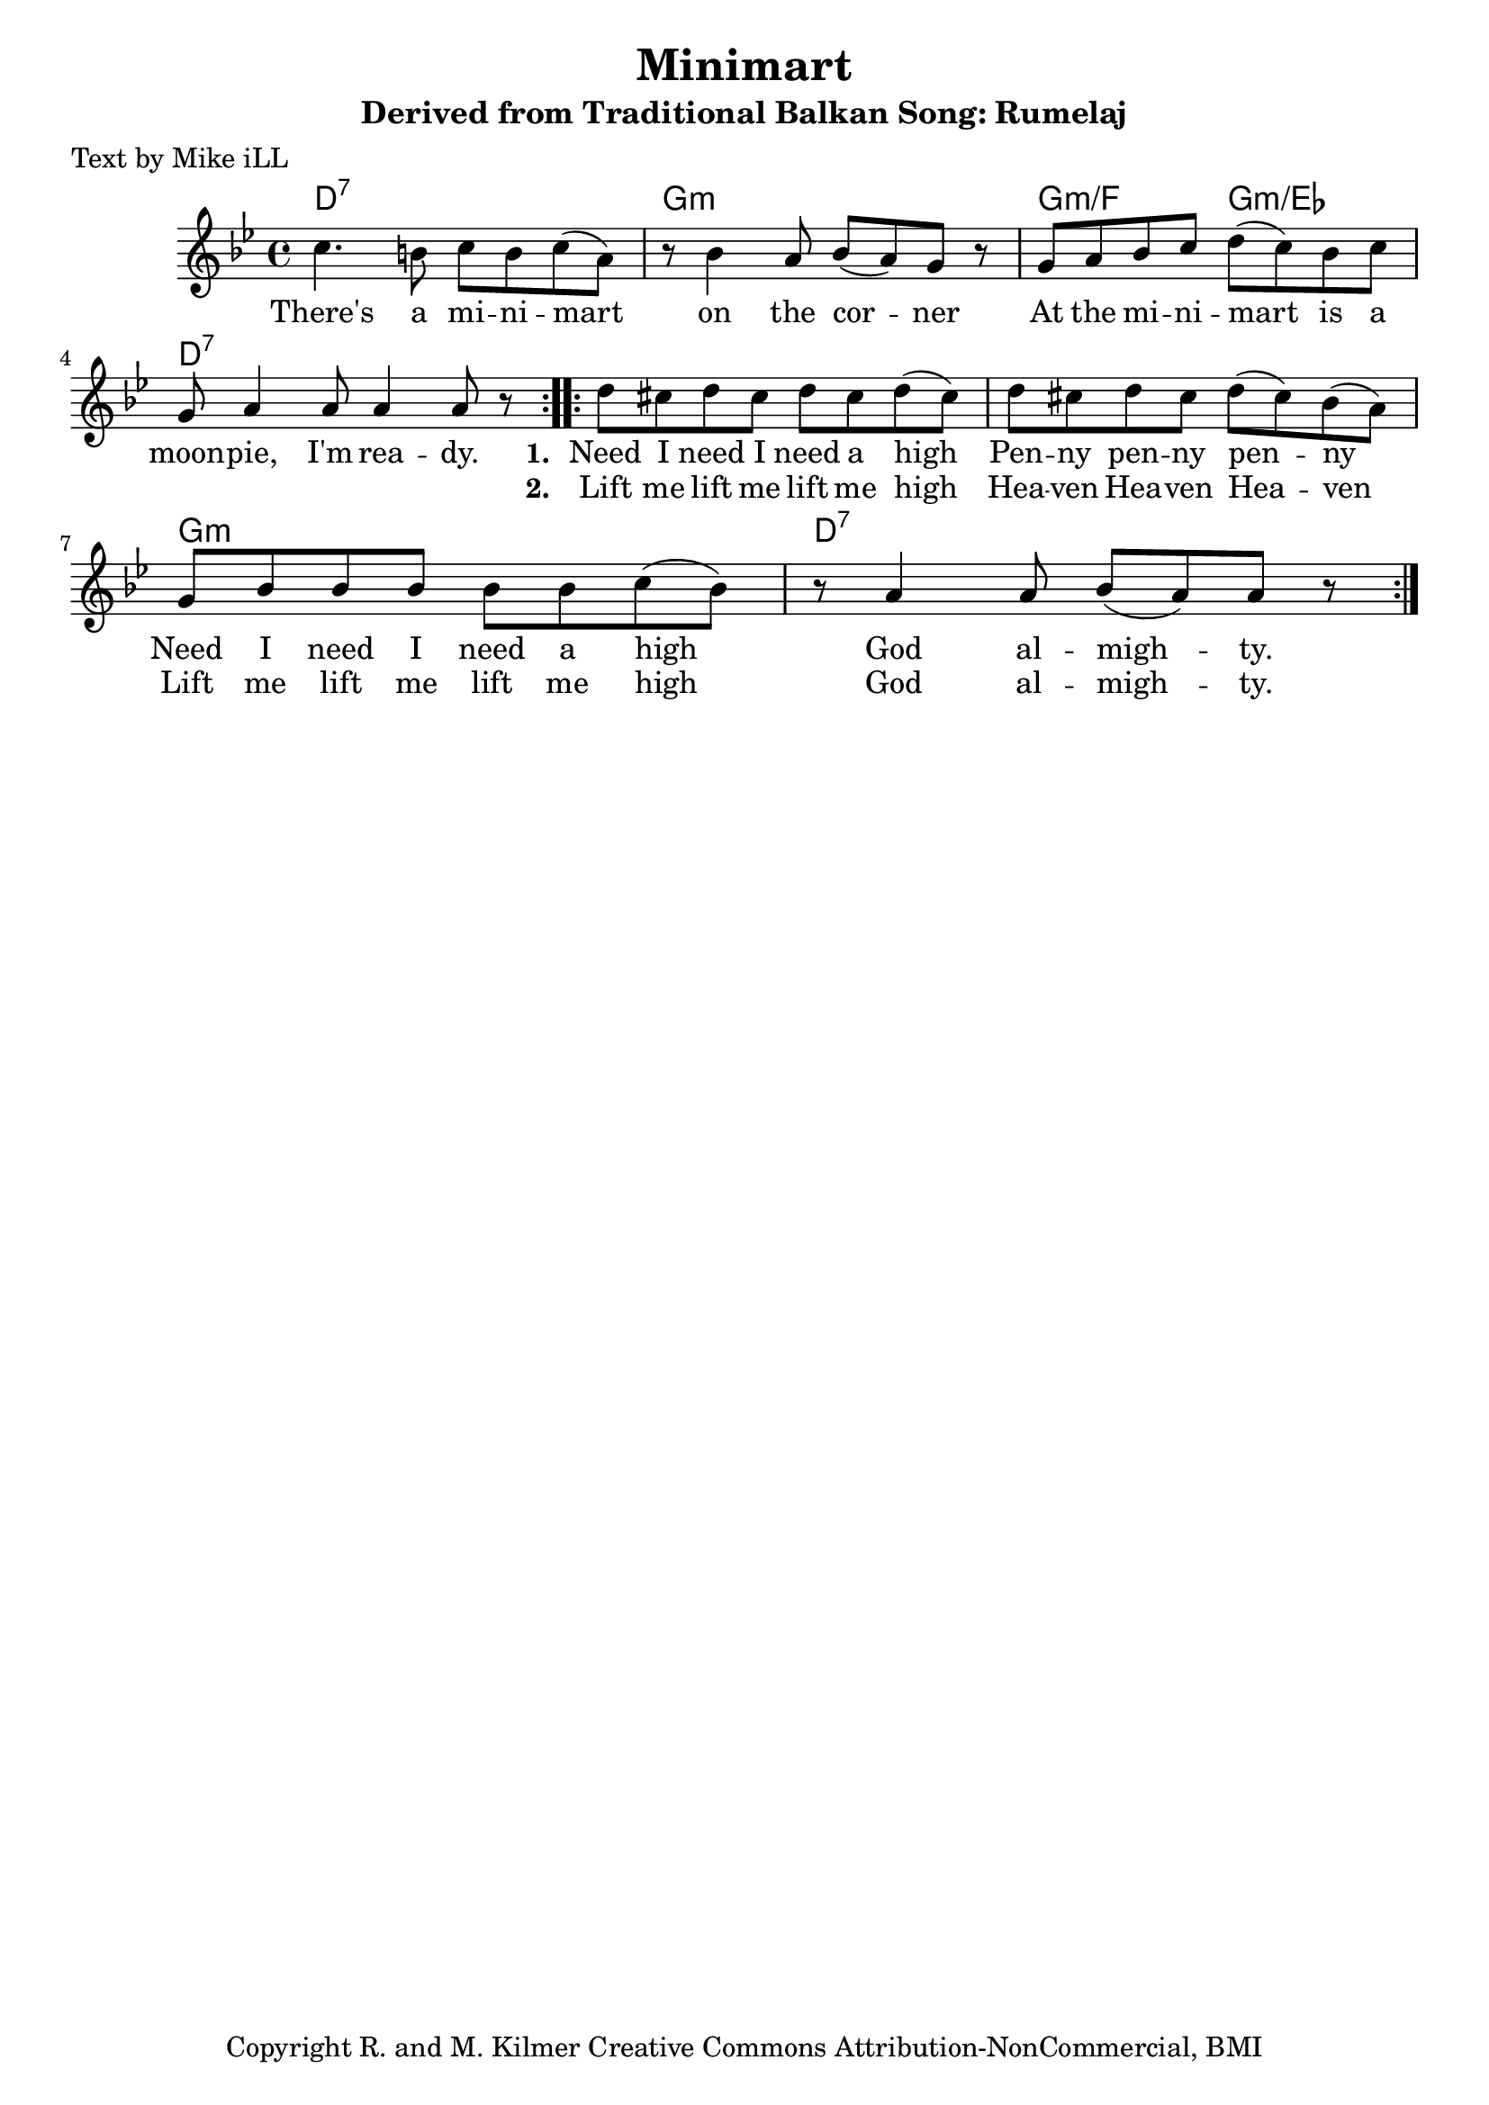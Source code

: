\version "2.18.2"

\header {
  title = "Minimart"
  subtitle = "Derived from Traditional Balkan Song: Rumelaj"
  poet = "Text by Mike iLL"  
  tagline = "Copyright R. and M. Kilmer Creative Commons Attribution-NonCommercial, BMI"
}

\paper{ print-page-number = ##f }

melody = \relative c'' {
  \clef treble
  \key g \minor
  \time 4/4
  \repeat volta 2 { c4. b8 c b c( a) | r8 bes4 a8 bes( a) g r8 |
  g a bes c d( c) bes c | g a4 a8 a4 a8 r8 | }

 \repeat volta 2 { d8 cis d cis d cis d( cis) | d cis d cis d( cis) bes( a) |
  g bes bes bes bes bes c( bes) | r a4 a8 bes( a) a8 r | }
}

text =  \lyricmode {
  There's a mi -- ni -- mart on the cor -- ner
  At the mi -- ni -- mart is a moon -- pie, I'm rea -- dy. 
  <<
    {
      \set stanza = #"1. "
      Need I need I need a high Pen -- ny pen -- ny pen -- ny
      Need I need I need a high God al --  migh -- ty.
    }
    \new Lyrics {
      \set associatedVoice = "melody"
      \set stanza = #"2. " 
      Lift me lift me lift me high Hea -- ven Hea -- ven Hea -- ven
      Lift me lift me lift me high God al -- migh -- ty.
    }
  >>
}

harmonies = \chordmode {
  d1:7 | g1:m | g2:m/f g2:m/ees | d1:7
  d1:7 | d1:7  | g1:m  | d1:7   |
}

\score {
  <<
    \new ChordNames {
      \set chordChanges = ##t
      \harmonies
    }
    \new Voice = "one" { \melody }
    \new Lyrics \lyricsto "one" \text
  >>
  \layout { }
  \midi { }
}

